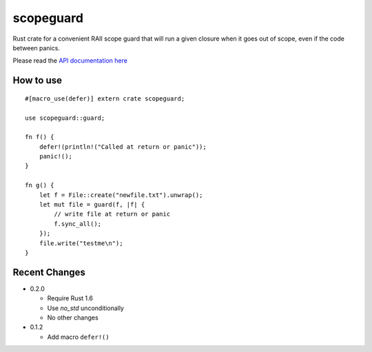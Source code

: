 
scopeguard
==========

Rust crate for a convenient RAII scope guard that will run a given closure when
it goes out of scope, even if the code between panics.


Please read the `API documentation here`__

__ http://bluss.github.io/scopeguard

|build_status|_ |crates|_

.. |build_status| image:: https://travis-ci.org/bluss/scopeguard.svg
.. _build_status: https://travis-ci.org/bluss/scopeguard

.. |crates| image:: http://meritbadge.herokuapp.com/scopeguard
.. _crates: https://crates.io/crates/scopeguard

How to use
----------

::

    #[macro_use(defer)] extern crate scopeguard;

    use scopeguard::guard;

    fn f() {
        defer!(println!("Called at return or panic"));
        panic!();
    }

    fn g() {
        let f = File::create("newfile.txt").unwrap();
        let mut file = guard(f, |f| {
            // write file at return or panic
            f.sync_all();
        });
        file.write("testme\n");
    }

Recent Changes
--------------

- 0.2.0

  - Require Rust 1.6
  - Use `no_std` unconditionally
  - No other changes

- 0.1.2

  - Add macro ``defer!()``
